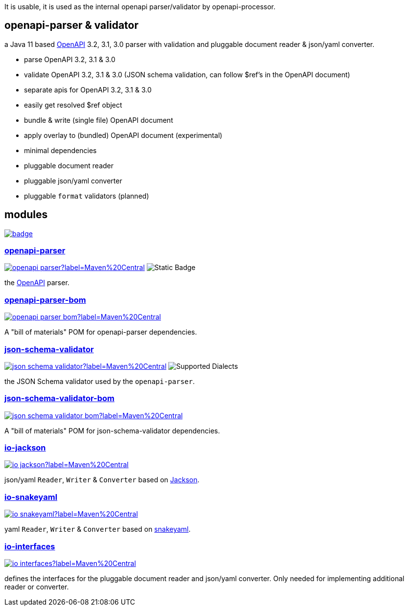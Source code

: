 :openapi: https://www.openapis.org/
:parser: https://github.com/openapi-processor/openapi-parser/tree/master/openapi-parser
:parser-bom: https://github.com/openapi-processor/openapi-parser/tree/master/openapi-parser-bom
:validator: https://github.com/openapi-processor/openapi-parser/tree/master/json-schema-validator
:validator-bom: https://github.com/openapi-processor/openapi-parser/tree/master/json-schema-validator-bom
:io-interfaces: https://github.com/openapi-processor/openapi-parser/tree/master/io-interfaces
:converter-jackson: https://github.com/openapi-processor/openapi-parser/tree/master/io-jackson
:converter-snakeyaml: https://github.com/openapi-processor/openapi-parser/tree/master/io-snakeyaml
:memory: https://github.com/openapi-processor/openapi-parser/tree/master/memory-protocol
:jackson: https://github.com/FasterXML/jackson
:snakeyaml: https://bitbucket.org/snakeyaml/snakeyaml/src/master/

:all-ci: https://github.com/openapi-processor/openapi-parser/actions?query=workflow%3Abuild
:all-ci-badge: https://github.com/openapi-processor/openapi-parser/workflows/build/badge.svg

:central-search: https://search.maven.org/search?q=io.openapiprocessor
:parser-central-badge: https://img.shields.io/maven-central/v/io.openapiprocessor/openapi-parser?label=Maven%20Central
:parser-bom-central-badge: https://img.shields.io/maven-central/v/io.openapiprocessor/openapi-parser-bom?label=Maven%20Central
:validator-central-badge: https://img.shields.io/maven-central/v/io.openapiprocessor/json-schema-validator?label=Maven%20Central
:validator-bom-central-badge: https://img.shields.io/maven-central/v/io.openapiprocessor/json-schema-validator-bom?label=Maven%20Central
:interfaces-central-badge: https://img.shields.io/maven-central/v/io.openapiprocessor/io-interfaces?label=Maven%20Central
:jackson-central-badge: https://img.shields.io/maven-central/v/io.openapiprocessor/io-jackson?label=Maven%20Central
:snakeyaml-central-badge: https://img.shields.io/maven-central/v/io.openapiprocessor/io-snakeyaml?label=Maven%20Central

It is usable, it is used as the internal openapi parser/validator by openapi-processor.

== openapi-parser & validator

a Java 11 based link:{openapi}[OpenAPI] 3.2, 3.1, 3.0 parser with validation and pluggable document reader & json/yaml converter.

* parse OpenAPI 3.2, 3.1 & 3.0
* validate OpenAPI 3.2, 3.1 & 3.0 (JSON schema validation, can follow $ref's in the OpenAPI document)
* separate apis for OpenAPI 3.2, 3.1 & 3.0
* easily get resolved $ref object
* bundle & write (single file) OpenAPI document
* apply overlay to (bundled) OpenAPI document (experimental)
* minimal dependencies
* pluggable document reader
* pluggable json/yaml converter
* pluggable `format` validators (planned)

== modules

// badges
link:{all-ci}[image:{all-ci-badge}[]]


=== link:{parser}[openapi-parser]

link:{central-search}[image:{parser-central-badge}[]]
image:https://img.shields.io/badge/OpenAPI-3.1%2C_3.0-%2300c000?label=OpenAPI[Static Badge]

the link:{openapi}[OpenAPI] parser.

=== link:{parser-bom}[openapi-parser-bom]

link:{central-search}[image:{parser-bom-central-badge}[]]

A "bill of materials" POM for openapi-parser dependencies.

=== link:{validator}[json-schema-validator]

link:{central-search}[image:{validator-central-badge}[]]
image:https://img.shields.io/endpoint?url=https%3A%2F%2Fbowtie.report%2Fbadges%2Fjava-io.openapiprocessor.json-schema-validator%2Fsupported_versions.json[Supported Dialects]

the JSON Schema validator used by the `openapi-parser`.

=== link:{validator-bom}[json-schema-validator-bom]

link:{central-search}[image:{validator-bom-central-badge}[]]

A "bill of materials" POM for json-schema-validator dependencies.

=== link:{converter-jackson}[io-jackson]

link:{central-search}[image:{jackson-central-badge}[]]

json/yaml `Reader`, `Writer` & `Converter` based on link:{jackson}[Jackson].

=== link:{converter-snakeyaml}[io-snakeyaml]

link:{central-search}[image:{snakeyaml-central-badge}[]]

yaml `Reader`, `Writer` & `Converter` based on link:{snakeyaml}[snakeyaml].

=== link:{io-interfaces}[io-interfaces]

link:{central-search}[image:{interfaces-central-badge}[]]

defines the interfaces for the pluggable document reader and json/yaml converter. Only needed for implementing additional reader or converter.
